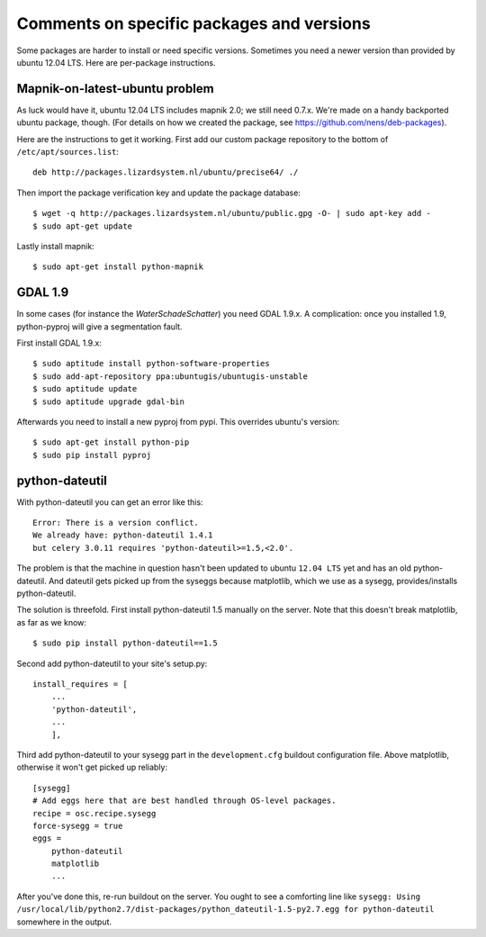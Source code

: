 Comments on specific packages and versions
==========================================

Some packages are harder to install or need specific versions. Sometimes you
need a newer version than provided by ubuntu 12.04 LTS. Here are per-package
instructions.


.. _sec_mapnik07:

Mapnik-on-latest-ubuntu problem
-------------------------------

As luck would have it, ubuntu 12.04 LTS includes mapnik 2.0; we still need
0.7.x. We're made on a handy backported ubuntu package, though. (For details
on how we created the package, see https://github.com/nens/deb-packages).

Here are the instructions to get it working. First add our custom package
repository to the bottom of ``/etc/apt/sources.list``::

    deb http://packages.lizardsystem.nl/ubuntu/precise64/ ./

Then import the package verification key and update the package database::

    $ wget -q http://packages.lizardsystem.nl/ubuntu/public.gpg -O- | sudo apt-key add -
    $ sudo apt-get update

Lastly install mapnik::

    $ sudo apt-get install python-mapnik


.. _sec_gdal19:

GDAL 1.9
--------

In some cases (for instance the *WaterSchadeSchatter*) you need GDAL
1.9.x. A complication: once you installed 1.9, python-pyproj will give a
segmentation fault.

First install GDAL 1.9.x::

    $ sudo aptitude install python-software-properties
    $ sudo add-apt-repository ppa:ubuntugis/ubuntugis-unstable
    $ sudo aptitude update
    $ sudo aptitude upgrade gdal-bin

Afterwards you need to install a new pyproj from pypi. This overrides ubuntu's version::

    $ sudo apt-get install python-pip
    $ sudo pip install pyproj


python-dateutil
---------------

With python-dateutil you can get an error like this::

    Error: There is a version conflict.
    We already have: python-dateutil 1.4.1
    but celery 3.0.11 requires 'python-dateutil>=1.5,<2.0'.

The problem is that the machine in question hasn't been updated to ubuntu
``12.04 LTS`` yet and has an old python-dateutil. And dateutil gets picked up
from the syseggs because matplotlib, which we use as a sysegg,
provides/installs python-dateutil.

The solution is threefold. First install python-dateutil 1.5 manually on the
server. Note that this doesn't break matplotlib, as far as we know::

    $ sudo pip install python-dateutil==1.5

Second add python-dateutil to your site's setup.py::

    install_requires = [
        ...
        'python-dateutil',
        ...
        ],

Third add python-dateutil to your sysegg part in the ``development.cfg``
buildout configuration file. Above matplotlib, otherwise it won't get picked
up reliably::

    [sysegg]
    # Add eggs here that are best handled through OS-level packages.
    recipe = osc.recipe.sysegg
    force-sysegg = true
    eggs =
        python-dateutil
        matplotlib
        ...

After you've done this, re-run buildout on the server. You ought to see a
comforting line like ``sysegg: Using
/usr/local/lib/python2.7/dist-packages/python_dateutil-1.5-py2.7.egg for
python-dateutil`` somewhere in the output.
